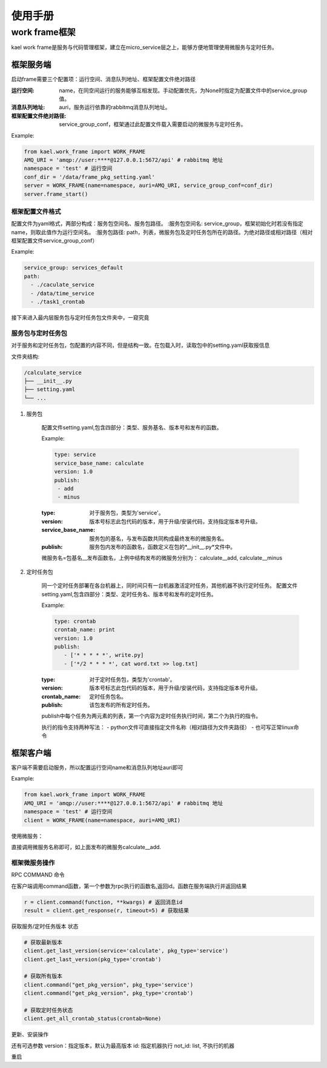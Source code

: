 *************************
使用手册
*************************

work frame框架
==========================
kael work frame是服务与代码管理框架，建立在micro_service层之上，能够方便地管理使用微服务与定时任务。

框架服务端
-----------------------
启动frame需要三个配置项：运行空间、消息队列地址、框架配置文件绝对路径

:运行空间: name，在同空间运行的服务能够互相发现。手动配置优先，为None时指定为配置文件中的service_group值。
:消息队列地址: auri，服务运行依靠的rabbitmq消息队列地址。
:框架配置文件绝对路径: service_group_conf，框架通过此配置文件载入需要启动的微服务与定时任务。


Example:

.. code-block:: python

    from kael.work_frame import WORK_FRAME
    AMQ_URI = 'amqp://user:****@127.0.0.1:5672/api' # rabbitmq 地址
    namespace = 'test' # 运行空间
    conf_dir = '/data/frame_pkg_setting.yaml'
    server = WORK_FRAME(name=namespace, auri=AMQ_URI, service_group_conf=conf_dir)
    server.frame_start()

框架配置文件格式
^^^^^^^^^^^^^^^^^^^^^^^^^^^^^^^^^^^

配置文件为yaml格式，两部分构成：服务包空间名、服务包路径。
:服务包空间名: service_group，框架初始化时若没有指定name，则取此值作为运行空间名。
:服务包路径: path，列表，微服务包及定时任务包所在的路径。为绝对路径或相对路径（相对框架配置文件service_group_conf）

Example:

.. code-block::

    service_group: services_default
    path:
      - ./caculate_service
      - /data/time_service
      - ./task1_crontab

接下来进入最内层服务包与定时任务包文件夹中，一窥究竟

服务包与定时任务包
^^^^^^^^^^^^^^^^^^^^^^^^^^^^^^^^^^^

对于服务和定时任务包，包配置的内容不同，但是结构一致。在包载入时，读取包中的setting.yaml获取报信息

文件夹结构:

.. code-block::

    /calculate_service
    ├── __init__.py
    ├── setting.yaml
    └── ...


1. 服务包

    配置文件setting.yaml,包含四部分：类型、服务基名、版本号和发布的函数。

    Example:

    .. code-block:: yaml

        type: service
        service_base_name: calculate
        version: 1.0
        publish:
         - add
         - minus

    :type: 对于服务包，类型为'service'。
    :version: 版本号标志此包代码的版本，用于升级/安装代码，支持指定版本号升级。
    :service_base_name: 服务包的基名，与发布函数共同构成最终发布的微服务名。
    :publish: 服务包内发布的函数名，函数定义在包的*__init__.py*文件中。

    微服务名=包基名__发布函数名，上例中结构发布的微服务分别为：
    calculate__add, calculate__minus


2. 定时任务包

    同一个定时任务部署在各台机器上，同时间只有一台机器激活定时任务，其他机器不执行定时任务。
    配置文件setting.yaml,包含四部分：类型、定时任务名、版本号和发布的定时任务。

    Example:

    .. code-block:: yaml

        type: crontab
        crontab_name: print
        version: 1.0
        publish:
           - ['* * * * *', write.py]
           - ['*/2 * * * *', cat word.txt >> log.txt]

    :type: 对于定时任务包，类型为'crontab'。
    :version: 版本号标志此包代码的版本，用于升级/安装代码，支持指定版本号升级。
    :crontab_name: 定时任务包名。
    :publish: 该包发布的所有定时任务。

    publish中每个任务为两元素的列表，第一个内容为定时任务执行时间，第二个为执行的指令。

    执行的指令支持两种写法：
    - python文件可直接指定文件名称（相对路径为文件夹路径）
    - 也可写正常linux命令


框架客户端
-----------------

客户端不需要启动服务，所以配置运行空间name和消息队列地址auri即可

Example:

.. code-block:: python

        from kael.work_frame import WORK_FRAME
        AMQ_URI = 'amqp://user:****@127.0.0.1:5672/api' # rabbitmq 地址
        namespace = 'test' # 运行空间
        client = WORK_FRAME(name=namespace, auri=AMQ_URI)

使用微服务：

直接调用微服务名称即可，如上面发布的微服务calculate__add.

.. code-block::
        result = client.calculate__add(1,2)

框架微服务操作
^^^^^^^^^^^^^^^^^^^^^^^^^

RPC COMMAND 命令

在客户端调用command函数，第一个参数为rpc执行的函数名,返回id。函数在服务端执行并返回结果

.. code-block::

        r = client.command(function, **kwargs) # 返回消息id
        result = client.get_response(r, timeout=5) # 获取结果

获取服务/定时任务版本 状态

.. code-block::

        # 获取最新版本
        client.get_last_version(service='calculate', pkg_type='service')
        client.get_last_version(pkg_type='crontab')

        # 获取所有版本
        client.command("get_pkg_version", pkg_type='service')
        client.command("get_pkg_version", pkg_type='crontab')

        # 获取定时任务状态
        client.get_all_crontab_status(crontab=None)

更新、安装操作

.. code-block::
        client.update_service(pkg_name, **kwargs)
        client.update_crontab(pkg_name, **kwargs)
        client.install_service(pkg_name, install_path, **kwargs)
        client.install_crontab(pkg_name, install_path, **kwargs)

还有可选参数
version：指定版本，默认为最高版本
id: 指定机器执行
not_id: list, 不执行的机器

重启

.. code-block::
        client.command("restart_service")
        client.command("restart_crontab")